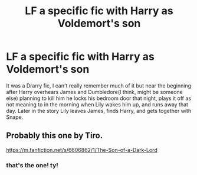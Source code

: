 #+TITLE: LF a specific fic with Harry as Voldemort's son

* LF a specific fic with Harry as Voldemort's son
:PROPERTIES:
:Author: remysaurus
:Score: 0
:DateUnix: 1543116231.0
:DateShort: 2018-Nov-25
:FlairText: Request
:END:
It was a Drarry fic, I can't really remember much of it but near the beginning after Harry overhears James and Dumbledore(I think, might be someone else) planning to kill him he locks his bedroom door that night, plays it off as not meaning to in the morning when Lily wakes him up, and runs away that day. Later in the story Lily leaves James, finds Harry, and gets together with Snape.


** Probably this one by Tiro.

[[https://m.fanfiction.net/s/6606862/1/The-Son-of-a-Dark-Lord]]
:PROPERTIES:
:Author: jayswandschrank
:Score: 3
:DateUnix: 1543130682.0
:DateShort: 2018-Nov-25
:END:

*** that's the one! ty!
:PROPERTIES:
:Author: remysaurus
:Score: 1
:DateUnix: 1543131325.0
:DateShort: 2018-Nov-25
:END:
